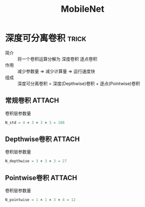 :PROPERTIES:
:ID:       d35f2e91-926e-4a56-bb9c-2fca157a13ae
:ROAM_REFS: https://arxiv.org/pdf/1704.04861
:END:
#+title: MobileNet
#+LAST_MODIFIED: 2025-02-28 17:18:00
# 标题：MobileNets: Efficient Convolutional Neural Networks for Mobile Vision Applications
#+filetags: 论文

* 深度可分离卷积 :trick:
:PROPERTIES:
:ID:       36522fd8-9d4a-48d0-bace-6a7440820aa0
:ROAM_REFS: https://blog.csdn.net/kangdi7547/article/details/117925389
:END:
- 简介 :: 将一个卷积运算分解为 深度卷积 逐点卷积
- 作用 :: 减少参数量 => 减少计算量 => 运行速度快
- 组成 :: 深度可分离卷积 = 深度(Depthwise)卷积 + 逐点(Pointwise)卷积

** 常规卷积 :ATTACH:
:PROPERTIES:
:ID:       a0c883f6-4e85-473b-b14a-5e6a5a98c95f
:END:
[[attachment:_20250101_121805screenshot.png]]
- 卷积层参数量 ::
#+begin_src python
N_std = 4 × 3 × 3 × 3 = 108
#+end_src

** Depthwise卷积 :ATTACH:
:PROPERTIES:
:ID:       c434bf05-7a34-4819-bf5f-e31be87d96c9
:END:
[[attachment:_20250101_121329screenshot.png]]
- 卷积层参数量 ::
#+begin_src python
N_depthwise = 3 × 3 × 3 = 27
#+end_src

** Pointwise卷积 :ATTACH:
:PROPERTIES:
:ID:       91c0d032-bab0-4f8d-9c6a-0090c194b582
:END:
[[attachment:_20250101_121401screenshot.png]]
- 卷积层参数量 ::
#+begin_src python
N_pointwise = 1 × 1 × 3 × 4 = 12
#+end_src
